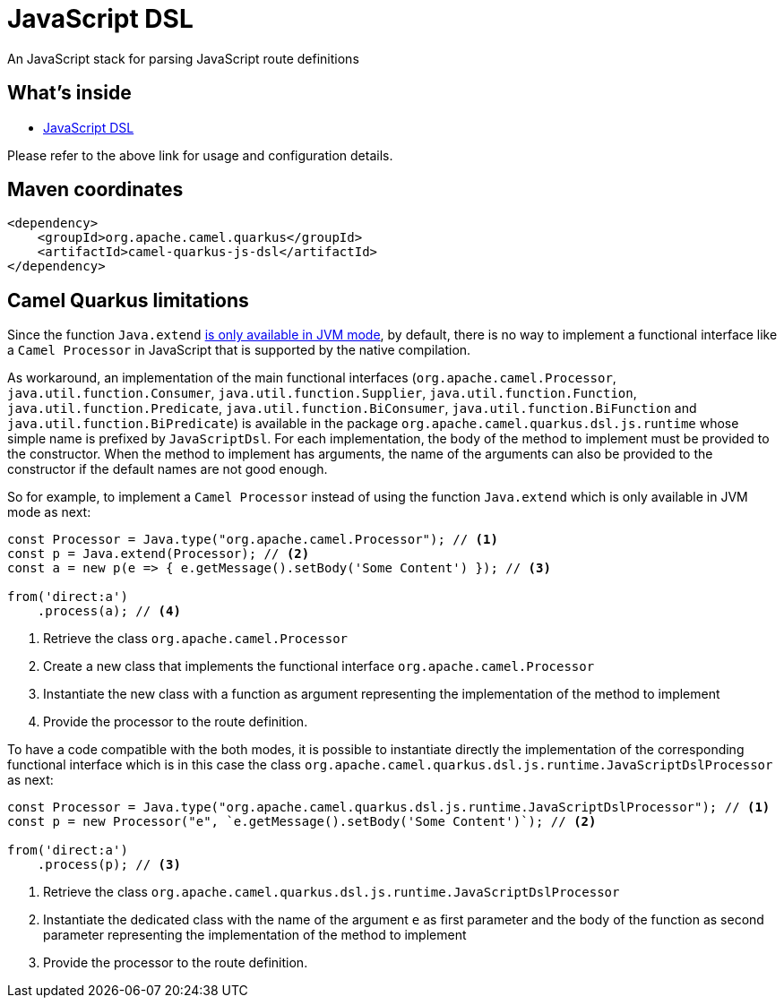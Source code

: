 // Do not edit directly!
// This file was generated by camel-quarkus-maven-plugin:update-extension-doc-page
[id="extensions-js-dsl"]
= JavaScript DSL
:linkattrs:
:cq-artifact-id: camel-quarkus-js-dsl
:cq-native-supported: true
:cq-status: Experimental
:cq-status-deprecation: Experimental
:cq-description: An JavaScript stack for parsing JavaScript route definitions
:cq-deprecated: false
:cq-jvm-since: 1.8.0
:cq-native-since: 1.8.0

ifeval::[{doc-show-badges} == true]
[.badges]
[.badge-key]##JVM since##[.badge-supported]##1.8.0## [.badge-key]##Native since##[.badge-supported]##1.8.0##
endif::[]

An JavaScript stack for parsing JavaScript route definitions

[id="extensions-js-dsl-whats-inside"]
== What's inside

* xref:{cq-camel-components}:others:js-dsl.adoc[JavaScript DSL]

Please refer to the above link for usage and configuration details.

[id="extensions-js-dsl-maven-coordinates"]
== Maven coordinates

[source,xml]
----
<dependency>
    <groupId>org.apache.camel.quarkus</groupId>
    <artifactId>camel-quarkus-js-dsl</artifactId>
</dependency>
----
ifeval::[{doc-show-user-guide-link} == true]
Check the xref:user-guide/index.adoc[User guide] for more information about writing Camel Quarkus applications.
endif::[]

[id="extensions-js-dsl-camel-quarkus-limitations"]
== Camel Quarkus limitations

Since the function `Java.extend` https://www.graalvm.org/latest/reference-manual/js/JavaInteroperability/#extending-java-classes[is only available in JVM mode], by default, there is no way to implement a functional interface like a `Camel Processor` in JavaScript that is supported by the native compilation.

As workaround, an implementation of the main functional interfaces (`org.apache.camel.Processor`, `java.util.function.Consumer`, `java.util.function.Supplier`, `java.util.function.Function`, `java.util.function.Predicate`, `java.util.function.BiConsumer`, `java.util.function.BiFunction` and `java.util.function.BiPredicate`) is available in the package `org.apache.camel.quarkus.dsl.js.runtime` whose simple name is prefixed by `JavaScriptDsl`. For each implementation, the body of the method to implement must be provided to the constructor. When the method to implement has arguments, the name of the arguments can also be provided to the constructor if the default names are not good enough.

So for example, to implement a `Camel Processor` instead of using the function `Java.extend` which is only available in JVM mode as next:

[source,javascript]
----
const Processor = Java.type("org.apache.camel.Processor"); // <1>
const p = Java.extend(Processor); // <2>
const a = new p(e => { e.getMessage().setBody('Some Content') }); // <3>

from('direct:a')
    .process(a); // <4>
----
<1> Retrieve the class `org.apache.camel.Processor`
<2> Create a new class that implements the functional interface `org.apache.camel.Processor`
<3> Instantiate the new class with a function as argument representing the implementation of the method to implement
<4> Provide the processor to the route definition.

To have a code compatible with the both modes, it is possible to instantiate directly the implementation of the corresponding functional interface which is in this case the class `org.apache.camel.quarkus.dsl.js.runtime.JavaScriptDslProcessor` as next:

[source,javascript]
----
const Processor = Java.type("org.apache.camel.quarkus.dsl.js.runtime.JavaScriptDslProcessor"); // <1>
const p = new Processor("e", `e.getMessage().setBody('Some Content')`); // <2>

from('direct:a')
    .process(p); // <3>
----
<1> Retrieve the class `org.apache.camel.quarkus.dsl.js.runtime.JavaScriptDslProcessor`
<2> Instantiate the dedicated class with the name of the argument `e` as first parameter and the body of the function as second parameter representing the implementation of the method to implement
<3> Provide the processor to the route definition.

